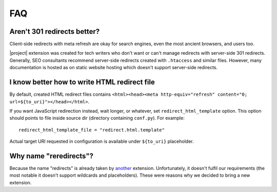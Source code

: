 FAQ
####

Aren't 301 redirects better?
****************************

Client-side redirects with meta refresh are okay for search engines, even the most ancient browsers, and users too.

|project| extension was created for tech writers who don't want or can't manage redirects with server-side 301 redirects. Generally, SEO consultants recommend server-side redirects created with ``.htaccess`` and similar files. However, many documentation is hosted as on static website hosting which doesn't support server-side redirects.

I know better how to write HTML redirect file
*********************************************

By default, created HTML redirect files contains ``<html><head><meta http-equiv="refresh" content="0; url=${to_uri}"></head></html>``.

If you want JavaScript redirection instead, wait longer, or whatever, set ``redirect_html_template`` option. This option should points to file inside source dir (directory containing ``conf.py``). For example::

    redirect_html_template_file = "redirect.html.template"

Actual target URI requested in configuration is available under ``${to_uri}`` placeholder.

Why name "reredirects"?
***********************

Because the name "redirects" is already taken by `another <https://github.com/sphinx-contrib/redirects>`_ extension. Unfortunately, it doesn't fulfil our requirements (the most notable it doesn't support wildcards and placeholders). These were reasons why we decided to bring a new extension.
